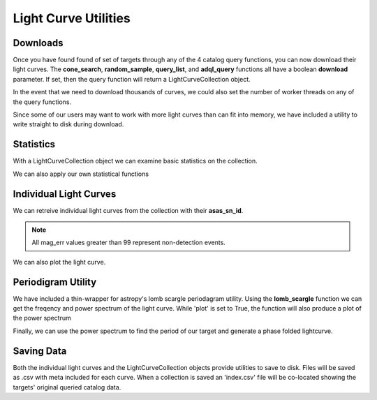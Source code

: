 Light Curve Utilities
=====================


Downloads
---------

Once you have found found of set of targets through any of the 4 catalog query functions, you can now download their light curves. The **cone_search**, **random_sample**, **query_list**, and **adql_query** functions all have a boolean **download** parameter. If set, then the query function will return a LightCurveCollection object.

.. doctest :: 

    >>> lcs = client.random_sample(100, 'aavsovsx', download=True)
    >>> lcs
    <pyasassn.utils.LightCurveCollection object at 0x7f407d458ac8>

In the event that we need to download thousands of curves, we could also set the number of worker threads on any of the query functions.

.. doctest :: 

    # Two degree cone search near the south pole returns about 38k lightcurves
    >>> lcs = client.cone_search('18:54:11.5', '-88:02:55.22', radius=2.0, download=True, threads=8)
    <pyasassn.utils.LightCurveCollection object at 0x7f403d319550>

Since some of our users may want to work with more light curves than can fit into memory, we have included a utility to write straight to disk during download.

.. doctest ::

    >>> client.random_sample(100000, download=True, threads=10, save_dir='tmp', file_format='csv')
    ['tmp/292058613402.csv', 'tmp/292058614306.csv', 'tmp/292058615974.csv' ...  'tmp/292058617076.csv', 'tmp/292058618092.csv', 'tmp/292058618311.csv']

Statistics
----------

With a LightCurveCollection object we can examine basic statistics on the collection.

.. doctest ::

    >>> lcs = client.random_sample(100, 'aavsovsx', download=True)
    >>> lcs.stats()
                   mean_mag   std_mag  epochs
    asas_sn_id                               
    217136        14.535407  0.399671     383
    226853        11.897238  0.059550     689
    229541        15.801656  0.247964     707
    236976        14.940014  0.095985     493
    243615        14.519483  0.142226     454
    ...                 ...       ...     ...
    661427540195  14.530033  0.246480     394
    661427541811  14.920269  0.126683     228
    661427541812  16.151710  0.127563     795
    661427543073  16.404284  0.569805     779
    661427547161  13.821834  0.042326     798
    
    [100 rows x 3 columns]

We can also apply our own statistical functions

.. doctest ::

    >>> lcs.apply_function(kurtosis, col='mag')
                       mag
    asas_sn_id
    217136       -0.508458
    226853       -0.443827
    229541       -0.080390
    236976        7.166913
    243615       -1.132973
    ...                ...
    661427540195 -0.644524
    661427541811  0.640281
    661427541812  2.775451
    661427543073  3.640152
    661427547161  0.256836

    [100 rows x 1 columns]

Individual Light Curves
-----------------------

We can retreive individual light curves from the collection with their **asas_sn_id**.

.. doctest ::

    >>> lightcurve = lcs[229541]
    >>> lightcurve
    <pyasassn.utils.LightCurve object at 0x7f407fe25c18>
    >>> lightcurve.meta
        asas_sn_id     ra_deg   dec_deg                          name
    18      229541  122.54987 -80.11104  ASASSN-V J081011.92-800639.7
    >>> lightcurve.data
          asas_sn_id            jd      flux  flux_err        mag   mag_err      limit  fwhm  image_id camera quality
    0         229541  2.458512e+06  1.723106  0.037263  15.809285  0.023506  18.224440  1.44  bG038905     bG       G
    1         229541  2.459338e+06  2.081630  0.044157  15.604057  0.023057  18.040153  1.72  bo299893     bo       B
    2         229541  2.458904e+06  1.619896  0.054818  15.876348  0.036783  17.805328  1.65  bj310766     bj       G
    3         229541  2.459199e+06  1.726104  0.044310  15.807398  0.027903  18.036377  1.42  bG187463     bG       G
    4         229541  2.458869e+06  2.333322  0.168003  15.480129  0.078263  16.589345  1.52  bj300680     bj       G
    ...          ...           ...       ...       ...        ...       ...        ...   ...       ...    ...     ...
    1154      229541  2.459684e+06  1.157935  0.085080  16.240855  0.079865  17.328068  1.49  bk500473     bk       G
    1155      229541  2.459686e+06  1.951631  0.167116  15.674071  0.093075  16.595096  1.66  bk501639     bk       G
    1156      229541  2.459299e+06  1.633899  0.117696  15.867003  0.078297  16.975740  1.48  bo288425     bo       G
    1157      229541  2.458463e+06  2.022952  0.033825  15.635101  0.018174  18.329554  1.44  bo094787     bo       G
    1158      229541  2.459689e+06  1.436763  0.086066  16.006603  0.065111  17.315564  1.41  bG342799     bG       G

    [1159 rows x 11 columns]
    
.. note::
   All mag_err values greater than 99 represent non-detection events.
    

We can also plot the light curve.

.. doctest ::

    >>> lightcurve.plot()

.. image :: /_static/lc_plot.png


Periodigram Utility
-------------------

We have included a thin-wrapper for astropy's lomb scargle periodagram utility. Using the **lomb_scargle** function we can get the freqency and power spectrum of the light curve. While 'plot' is set to True, the function will also produce a plot of the power spectrum

.. doctest ::

    # An astropy LombScargle object is also returned as ls
    >>> frequency, power, ls = lightcurve.lomb_scargle(plot=True)
    
.. image :: /_static/periodagram.png


Finally, we can use the power spectrum to find the period of our target and generate a phase folded lightcurve.

.. doctest ::

    # If plot is set we will also get a plot.
    >>> lightcurve.find_period(frequency, power, plot=True)
    0.13159321928748946

.. image :: /_static/phase_folded_lc.png

Saving Data
-----------

Both the individual light curves and the LightCurveCollection objects provide utilities to save to disk. Files will be saved as .csv with meta included for each curve. When a collection is saved an 'index.csv' file will be co-located showing the targets' original queried catalog data.

.. doctest ::

    # Individual
    >>> lightcurve.save(filename='asassn_lc.csv')
    # Collection
    >>> lcs.save(save_dir='tmp/')


